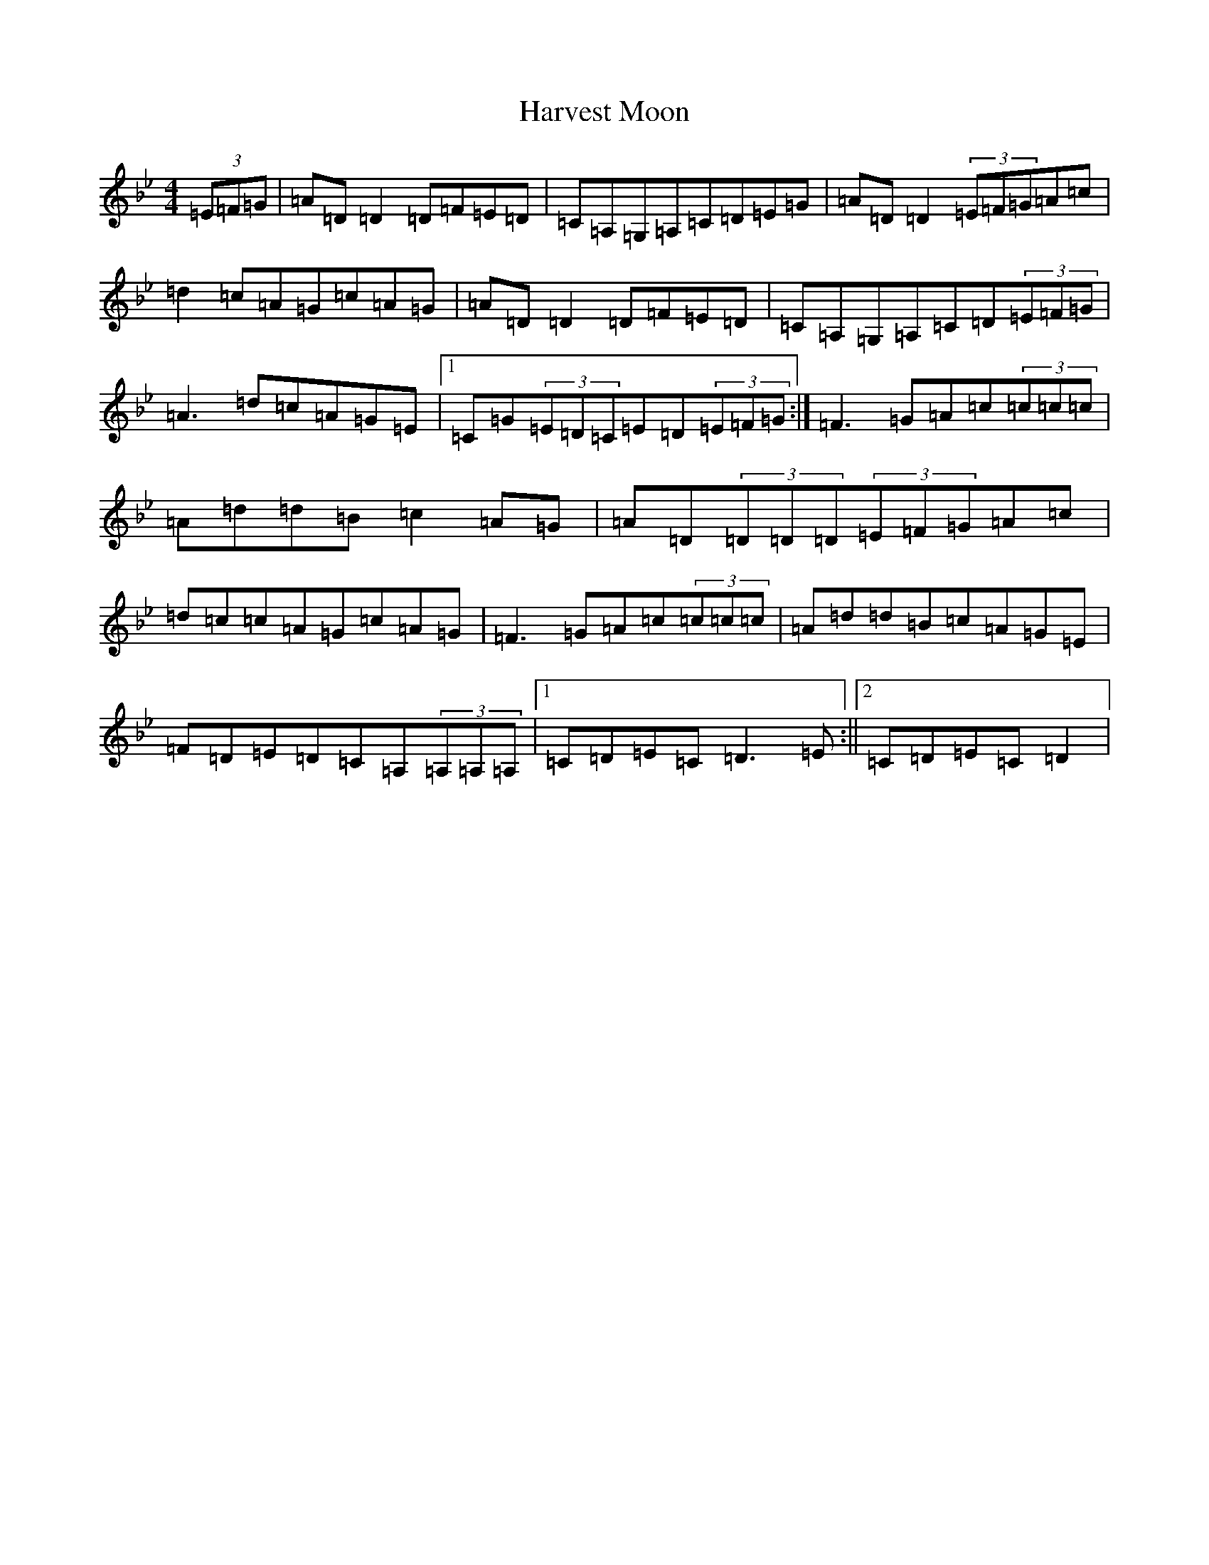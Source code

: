 X: 8780
T: Harvest Moon
S: https://thesession.org/tunes/3679#setting16677
Z: A Dorian
R: reel
M:4/4
L:1/8
K: C Dorian
(3=E=F=G|=A=D=D2=D=F=E=D|=C=A,=G,=A,=C=D=E=G|=A=D=D2(3=E=F=G=A=c|=d2=c=A=G=c=A=G|=A=D=D2=D=F=E=D|=C=A,=G,=A,=C=D(3=E=F=G|=A3=d=c=A=G=E|1=C=G(3=E=D=C=E=D(3=E=F=G:|=F3=G=A=c(3=c=c=c|=A=d=d=B=c2=A=G|=A=D(3=D=D=D(3=E=F=G=A=c|=d=c=c=A=G=c=A=G|=F3=G=A=c(3=c=c=c|=A=d=d=B=c=A=G=E|=F=D=E=D=C=A,(3=A,=A,=A,|1=C=D=E=C=D3=E:||2=C=D=E=C=D2|